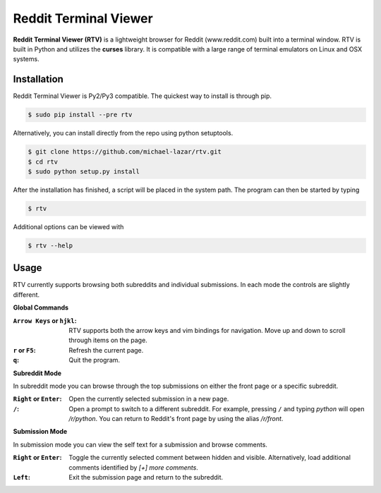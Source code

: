 ======================
Reddit Terminal Viewer
======================
**Reddit Terminal Viewer (RTV)** is a lightweight browser for Reddit (www.reddit.com) built into a terminal window.
RTV is built in Python and utilizes the **curses** library. 
It is compatible with a large range of terminal emulators on Linux and OSX systems. 

.. image:: /resources/demo.gif

------------
Installation
------------
Reddit Terminal Viewer is Py2/Py3 compatible. The quickest way to install is through pip.

.. code-block:: bash
   
   $ sudo pip install --pre rtv

Alternatively, you can install directly from the repo using python setuptools.

.. code-block:: bash

   $ git clone https://github.com/michael-lazar/rtv.git
   $ cd rtv
   $ sudo python setup.py install

After the installation has finished, a script will be placed in the system path. The program can then be started by typing

.. code-block:: bash

   $ rtv

Additional options can be viewed with

.. code-block:: bash

   $ rtv --help

-----
Usage 
-----

RTV currently supports browsing both subreddits and individual submissions. In each mode the controls are slightly different.

**Global Commands**

:``Arrow Keys`` or ``hjkl``: RTV supports both the arrow keys and vim bindings for navigation. Move up and down to scroll through items on the page.
:``r`` or ``F5``: Refresh the current page.
:``q``: Quit the program.

**Subreddit Mode**

In subreddit mode you can browse through the top submissions on either the front page or a specific subreddit.

:``Right`` or ``Enter``: Open the currently selected submission in a new page.
:``/``: Open a prompt to switch to a different subreddit. For example, pressing ``/`` and typing *python* will open */r/python*. You can return to Reddit's front page by using the alias */r/front*.

**Submission Mode**

In submission mode you can view the self text for a submission and browse comments.

:``Right`` or ``Enter``: Toggle the currently selected comment between hidden and visible. Alternatively, load additional comments identified by *[+] more comments*.
:``Left``: Exit the submission page and return to the subreddit.
